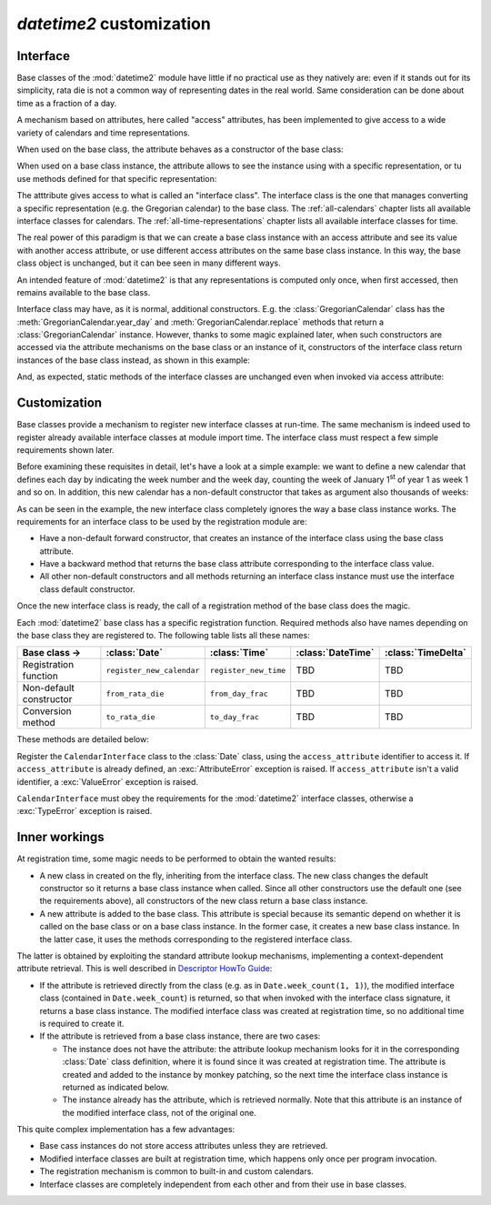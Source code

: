 `datetime2` customization
=========================

.. testsetup:: 

   from datetime2 import Date
   from datetime2 import Time
   from fractions import Fraction

.. _interface:

Interface
^^^^^^^^^
Base classes of the :mod:`datetime2` module have little if no practical
use as they natively are: even if it stands out for its simplicity,
rata die is not a common way of representing dates in the real world.
Same consideration can be done about time as a fraction of a day.

A mechanism based on attributes, here called "access" attributes, has been
implemented to give access to a wide variety of calendars and time
representations.

When used on the base class, the attribute behaves as a constructor of the
base class:

.. doctest::

   >>> d = Date.gregorian(2013, 4, 18)
   >>> d
   datetime2.Date(734976)
   >>> t = Time.western(17, 16, 28)
   >>> t
   datetime2.Time('15547/21600')

When used on a base class instance, the attribute allows to see the instance
using with a specific representation, or tu use methods defined for that
specific representation:

.. doctest::

   >>> d = Date(1)
   >>> str(d.gregorian)
   '0001-01-01'
   >>> d.gregorian.month
   1
   >>> d.gregorian.weekday()
   1
   >>> t = Time(Fraction(697, 1440))
   >>> str(t.western)
   '11:37:00'
   >>> t.western.minute
   37

The atttribute gives access to what is called an "interface class". The
interface class is the one that manages converting a specific representation
(e.g. the Gregorian calendar) to the base class. The :ref:`all-calendars`
chapter lists all available interface classes for calendars. The
:ref:`all-time-representations` chapter lists all available interface
classes for time.

The real power of this paradigm is that we can create a base class instance
with an access attribute and see its value with another access attribute,
or use different access attributes on the same base class instance. In this
way, the base class object is unchanged, but it can bee seen in many
different ways.

.. doctest::

   >>> d = Date.gregorian(2013, 4, 22)
   >>> d.iso.week
   17
   >>> t = Time(0.5)
   >>> str(t.western)
   '12:00:00'
   >>> t.internet.beat
   Fraction(500, 1)

An intended feature of :mod:`datetime2` is that any representations is computed
only once, when first accessed, then remains available to the base class.

Interface class may have, as it is normal, additional constructors. E.g. the
:class:`GregorianCalendar` class has the :meth:`GregorianCalendar.year_day` and
:meth:`GregorianCalendar.replace` methods that return a
:class:`GregorianCalendar` instance. However, thanks to some magic explained
later, when such constructors are accessed via the attribute mechanisms on the
base class or an instance of it, constructors of the interface class return
instances of the base class instead, as shown in this example:

.. doctest::

   >>> d1 = Date.gregorian.year_day(2012, 366)
   >>> d1
   datetime2.Date(734868)
   >>> str(d1.gregorian)
   '2012-12-31'
   >>> d2 = d1.gregorian.replace(year = 2013, month = 7)
   >>> d2
   datetime2.Date(735080)
   >>> str(d2.gregorian)
   '2013-07-31'

And, as expected, static methods of the interface classes are
unchanged even when invoked via access attribute:

.. doctest::

   >>> Date.gregorian.is_leap_year(2012)
   True

.. _customization:

Customization
^^^^^^^^^^^^^

Base classes provide a mechanism to register new interface classes at run-time.
The same mechanism is indeed used to register already available interface
classes at module import time. The interface class must respect a few simple
requirements shown later.

Before examining these requisites in detail, let's have a look at a simple
example: we want to define a new calendar that defines each day by
indicating the week number and the week day, counting the week of January
1\ :sup:`st` of year 1 as week 1 and so on. In addition, this new calendar
has a non-default constructor that takes as argument also thousands of weeks:

.. doctest::

   >>> class SimpleWeekCalendar():
   ...     def __init__(self, week, day):
   ...         self.week = week
   ...         self.day = day
   ...     @classmethod
   ...     def from_rata_die(cls, rata_die):
   ...         return cls((rata_die - 1) // 7 + 1, (rata_die - 1) % 7 + 1)
   ...     def to_rata_die(self):
   ...         return 7 * (self.week - 1) + self.day
   ...     def __str__(self):
   ...         return 'W{}-{}'.format(self.week, self.day)
   ...     @classmethod
   ...     def with_thousands(cls, thousands, week, day):
   ...         return cls(1000 * thousands + week, day)
   ...
   >>> Date.register_new_calendar('week_count', SimpleWeekCalendar)
   >>> d1 = Date.week_count(1, 1)
   >>> d1
   datetime2.Date(1)
   >>> str(d1.gregorian)
   '0001-01-01'
   >>> d2 = Date.gregorian(2013, 4, 26)
   >>> str(d2.week_count)
   'W104998-5'
   >>> d3 = Date.week_count.with_thousands(104, 998, 5)
   >>> d2 == d3
   True

As can be seen in the example, the new interface class completely ignores the
way a base class instance works. The requirements for an interface class to be
used by the registration module are:

* Have a non-default forward constructor, that creates an instance of the
  interface class using the base class attribute.
* Have a backward method that returns the base class attribute corresponding to
  the interface class value.
* All other non-default constructors and all methods returning an interface
  class instance must use the interface class default constructor.

Once the new interface class is ready, the call of a registration method of the
base class does the magic.

Each :mod:`datetime2` base class has a specific registration function.
Required methods also have names depending on the base class they are
registered to. The following table lists all these names:

+-------------------------+---------------------------+---------------------------+---------------------------+---------------------------+
| Base class ->           | :class:`Date`             | :class:`Time`             | :class:`DateTime`         | :class:`TimeDelta`        |
+=========================+===========================+===========================+===========================+===========================+
| Registration function   | ``register_new_calendar`` | ``register_new_time``     | TBD                       | TBD                       |
+-------------------------+---------------------------+---------------------------+---------------------------+---------------------------+
| Non-default constructor | ``from_rata_die``         | ``from_day_frac``         | TBD                       | TBD                       |
+-------------------------+---------------------------+---------------------------+---------------------------+---------------------------+
| Conversion method       | ``to_rata_die``           | ``to_day_frac``           | TBD                       | TBD                       |
+-------------------------+---------------------------+---------------------------+---------------------------+---------------------------+

These methods are detailed below:

.. class:: Date.register_new_calendar(access_attribute, CalendarInterface)

   Register the ``CalendarInterface`` class to the :class:`Date` class, using
   the ``access_attribute`` identifier to access it. If ``access_attribute`` is
   already defined, an :exc:`AttributeError` exception is raised. If
   ``access_attribute`` isn't a valid identifier, a :exc:`ValueError` exception
   is raised.

   ``CalendarInterface`` must obey the requirements for the :mod:`datetime2`
   interface classes, otherwise a :exc:`TypeError` exception is raised.

.. classmethod:: Time.register_new_time(access_attribute, TimeInterface)

   Register the ``TimeInterface`` class to the :class:`Time` class, using
   the ``access_attribute`` identifier to access it. If ``access_attribute`` is
   already defined, an :exc:`AttributeError` exception is raised. If
   ``access_attribute`` isn't a valid identifier, a :exc:`ValueError` exception
   is raised.

   ``CalendarInterface`` must obey the requirements for the :mod:`datetime2`
   interface classes, otherwise a :exc:`TypeError` exception is raised.

.. method:: to_rata_die()

   Return a rata die value that corresponds to the day represented by the
   calendar instance.



Inner workings
^^^^^^^^^^^^^^

At registration time, some magic needs to be performed to obtain the wanted
results:

* A new class in created on the fly, inheriting from the interface class.
  The new class changes the default constructor so it returns a base
  class instance when called. Since all other constructors use the default
  one (see the requirements above), all constructors of the new class return
  a base class instance.
* A new attribute is added to the base class. This attribute is special
  because its semantic depend on whether it is called on the base class or
  on a base class instance. In the former case, it creates a new base class
  instance. In the latter case, it uses the methods corresponding to the
  registered interface class.

The latter is obtained by exploiting the standard attribute lookup
mechanisms, implementing a context-dependent attribute retrieval. This is
well described in `Descriptor HowTo Guide <http://docs.python.org/3.4/howto/descriptor.html>`_:

* If the attribute is retrieved directly from the class (e.g. as in
  ``Date.week_count(1, 1)``), the modified interface class (contained in
  ``Date.week_count``) is returned, so that when invoked with the interface
  class signature, it returns a base class instance. The modified interface
  class was created at registration time, so no additional time is required
  to create it.
* If the attribute is retrieved from a base class instance, there are two
  cases:

  * The instance does not have the attribute: the attribute lookup mechanism
    looks for it in the corresponding :class:`Date` class definition, where
    it is found since it was created at registration time. The attribute is
    created and added to the instance by monkey patching, so the next time
    the interface class instance is returned as indicated below.
  * The instance already has the attribute, which is retrieved normally.
    Note that this attribute is an instance of the modified interface class,
    not of the original one.

This quite complex implementation has a few advantages:

* Base cass instances do not store access attributes unless they are
  retrieved.
* Modified interface classes are built at registration time, which happens
  only once per program invocation.
* The registration mechanism is common to built-in and custom calendars.
* Interface classes are completely independent from each other and from
  their use in base classes.


